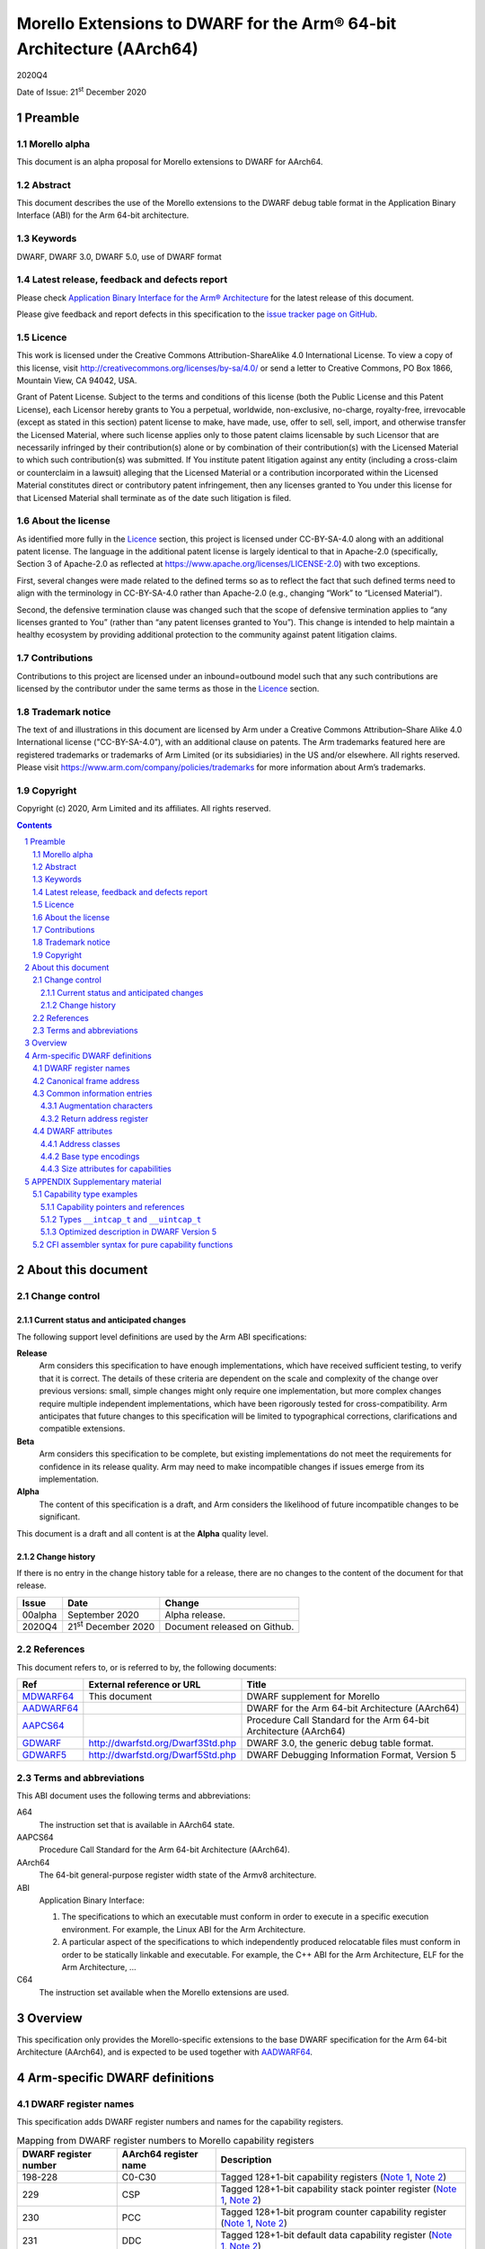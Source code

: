 ..
   Copyright (c) 2020, Arm Limited and its affiliates.  All rights reserved.
   CC-BY-SA-4.0 AND Apache-Patent-License
   See LICENSE file for details

.. |release| replace:: 2020Q4
.. |date-of-issue| replace:: 21\ :sup:`st` December 2020
.. |copyright-date| replace:: 2020
.. |footer| replace:: Copyright © |copyright-date|, Arm Limited and its
                      affiliates. All rights reserved.

.. _GDWARF: http://dwarfstd.org/Dwarf3Std.php
.. _GDWARF5: http://dwarfstd.org/Dwarf5Std.php
.. _AADWARF64: https://github.com/ARM-software/abi-aa/releases
.. _MDWARF64: https://github.com/ARM-software/abi-aa/releases
.. _AAPCS64: https://github.com/ARM-software/abi-aa/releases

Morello Extensions to DWARF for the Arm® 64-bit Architecture (AArch64)
**********************************************************************

.. class:: version

|release|

.. class:: issued

Date of Issue: |date-of-issue|

.. class:: logo

.. image:: Arm_logo_blue_RGB.svg
   :scale: 30%

.. section-numbering::

.. raw:: pdf

   PageBreak oneColumn

Preamble
========

Morello alpha
-------------

This document is an alpha proposal for Morello extensions to DWARF for
AArch64.

Abstract
--------

This document describes the use of the Morello extensions to the DWARF debug
table format in the Application Binary Interface (ABI) for the Arm 64-bit
architecture.

Keywords
--------

DWARF, DWARF 3.0, DWARF 5.0, use of DWARF format

Latest release, feedback and defects report
-------------------------------------------

Please check `Application Binary Interface for the Arm® Architecture
<https://github.com/ARM-software/abi-aa>`_ for the latest
release of this document.

Please give feedback and report defects in this specification to the `issue
tracker page on GitHub <https://github.com/ARM-software/abi-aa/issues>`_.

Licence
-------

This work is licensed under the Creative Commons
Attribution-ShareAlike 4.0 International License. To view a copy of
this license, visit http://creativecommons.org/licenses/by-sa/4.0/ or
send a letter to Creative Commons, PO Box 1866, Mountain View, CA
94042, USA.

Grant of Patent License. Subject to the terms and conditions of this
license (both the Public License and this Patent License), each
Licensor hereby grants to You a perpetual, worldwide, non-exclusive,
no-charge, royalty-free, irrevocable (except as stated in this
section) patent license to make, have made, use, offer to sell, sell,
import, and otherwise transfer the Licensed Material, where such
license applies only to those patent claims licensable by such
Licensor that are necessarily infringed by their contribution(s) alone
or by combination of their contribution(s) with the Licensed Material
to which such contribution(s) was submitted. If You institute patent
litigation against any entity (including a cross-claim or counterclaim
in a lawsuit) alleging that the Licensed Material or a contribution
incorporated within the Licensed Material constitutes direct or
contributory patent infringement, then any licenses granted to You
under this license for that Licensed Material shall terminate as of
the date such litigation is filed.

About the license
-----------------

As identified more fully in the Licence_ section, this project
is licensed under CC-BY-SA-4.0 along with an additional patent
license.  The language in the additional patent license is largely
identical to that in Apache-2.0 (specifically, Section 3 of Apache-2.0
as reflected at https://www.apache.org/licenses/LICENSE-2.0) with two
exceptions.

First, several changes were made related to the defined terms so as to
reflect the fact that such defined terms need to align with the
terminology in CC-BY-SA-4.0 rather than Apache-2.0 (e.g., changing
“Work” to “Licensed Material”).

Second, the defensive termination clause was changed such that the
scope of defensive termination applies to “any licenses granted to
You” (rather than “any patent licenses granted to You”).  This change
is intended to help maintain a healthy ecosystem by providing
additional protection to the community against patent litigation
claims.

Contributions
-------------

Contributions to this project are licensed under an inbound=outbound
model such that any such contributions are licensed by the contributor
under the same terms as those in the `Licence`_ section.

Trademark notice
----------------

The text of and illustrations in this document are licensed by Arm
under a Creative Commons Attribution–Share Alike 4.0 International
license ("CC-BY-SA-4.0”), with an additional clause on patents.
The Arm trademarks featured here are registered trademarks or
trademarks of Arm Limited (or its subsidiaries) in the US and/or
elsewhere. All rights reserved. Please visit
https://www.arm.com/company/policies/trademarks for more information
about Arm’s trademarks.

Copyright
---------

Copyright (c) |copyright-date|, Arm Limited and its affiliates.  All rights
reserved.

.. raw:: pdf

   PageBreak

.. contents::
   :depth: 3

.. raw:: pdf

   PageBreak

About this document
===================

Change control
--------------

Current status and anticipated changes
^^^^^^^^^^^^^^^^^^^^^^^^^^^^^^^^^^^^^^

The following support level definitions are used by the Arm ABI specifications:

**Release**
   Arm considers this specification to have enough implementations, which have
   received sufficient testing, to verify that it is correct. The details of these
   criteria are dependent on the scale and complexity of the change over previous
   versions: small, simple changes might only require one implementation, but more
   complex changes require multiple independent implementations, which have been
   rigorously tested for cross-compatibility. Arm anticipates that future changes
   to this specification will be limited to typographical corrections,
   clarifications and compatible extensions.

**Beta**
   Arm considers this specification to be complete, but existing
   implementations do not meet the requirements for confidence in its release
   quality. Arm may need to make incompatible changes if issues emerge from its
   implementation.

**Alpha**
   The content of this specification is a draft, and Arm considers the
   likelihood of future incompatible changes to be significant.

This document is a draft and all content is at the **Alpha** quality level.

Change history
^^^^^^^^^^^^^^

If there is no entry in the change history table for a release, there are no
changes to the content of the document for that release.

+---------+-------------------------------------+------------------------------+
| Issue   | Date                                | Change                       |
+=========+=====================================+==============================+
| 00alpha | September 2020                      | Alpha release.               |
+---------+-------------------------------------+------------------------------+
| 2020Q4  | 21\ :sup:`st` December 2020         | Document released on Github. |
+---------+-------------------------------------+------------------------------+


References
----------

This document refers to, or is referred to by, the following documents:

.. TODO Maybe we should be referencing a Morello version of aapcs64 instead?

+----------------------------+-----------------------------------+--------------------------------------------------+
| Ref                        | External reference or URL         | Title                                            |
+============================+===================================+==================================================+
| MDWARF64_                  | This document                     | DWARF supplement for Morello                     |
+----------------------------+-----------------------------------+--------------------------------------------------+
| AADWARF64_                 |                                   | DWARF for the Arm 64-bit Architecture (AArch64)  |
+----------------------------+-----------------------------------+--------------------------------------------------+
| AAPCS64_                   |                                   | Procedure Call Standard for the Arm 64-bit       |
|                            |                                   | Architecture (AArch64)                           |
+----------------------------+-----------------------------------+--------------------------------------------------+
| GDWARF_                    | http://dwarfstd.org/Dwarf3Std.php | DWARF 3.0, the generic debug table format.       |
+----------------------------+-----------------------------------+--------------------------------------------------+
| GDWARF5_                   | http://dwarfstd.org/Dwarf5Std.php | DWARF Debugging Information Format, Version 5    |
+----------------------------+-----------------------------------+--------------------------------------------------+


Terms and abbreviations
-----------------------

This ABI document uses the following terms and abbreviations:

.. TODO update this

A64
   The instruction set that is available in AArch64 state.

AAPCS64
   Procedure Call Standard for the Arm 64-bit Architecture (AArch64).

AArch64
   The 64-bit general-purpose register width state of the Armv8 architecture.

ABI
   Application Binary Interface:

   #. The specifications to which an executable must conform in order to
      execute in a specific execution environment. For example, the Linux ABI
      for the Arm Architecture.

   #. A particular aspect of the specifications to which independently
      produced relocatable files must conform in order to be statically
      linkable and executable. For example, the C++ ABI for the Arm
      Architecture, ELF for the Arm Architecture, ...

C64
   The instruction set available when the Morello extensions are used.

.. raw:: pdf

   PageBreak oneColumn


Overview
========

This specification only provides the Morello-specific extensions to the base
DWARF specification for the Arm 64-bit Architecture (AArch64), and is expected
to be used together with AADWARF64_.

.. raw:: pdf

   PageBreak oneColumn

Arm-specific DWARF definitions
==============================

DWARF register names
--------------------

This specification adds DWARF register numbers and names for the capability
registers.

.. table:: Mapping from DWARF register numbers to Morello capability registers

   +----------------+------------------+------------------------------------------------------+
   | DWARF register | AArch64 register | Description                                          |
   | number         | name             |                                                      |
   +================+==================+======================================================+
   | 198-228        | C0-C30           | Tagged 128+1-bit capability registers                |
   |                |                  | (`Note 1`_,                                          |
   |                |                  | `Note 2`_)                                           |
   +----------------+------------------+------------------------------------------------------+
   | 229            | CSP              | Tagged 128+1-bit capability stack pointer register   |
   |                |                  | (`Note 1`_,                                          |
   |                |                  | `Note 2`_)                                           |
   +----------------+------------------+------------------------------------------------------+
   | 230            | PCC              | Tagged 128+1-bit program counter capability register |
   |                |                  | (`Note 1`_,                                          |
   |                |                  | `Note 2`_)                                           |
   +----------------+------------------+------------------------------------------------------+
   | 231            | DDC              | Tagged 128+1-bit default data capability register    |
   |                |                  | (`Note 1`_,                                          |
   |                |                  | `Note 2`_)                                           |
   +----------------+------------------+------------------------------------------------------+
   | 232            | Reserved         |                                                      |
   +----------------+------------------+------------------------------------------------------+
   | 233            | Reserved         |                                                      |
   +----------------+------------------+------------------------------------------------------+

.. TODO Figure out if we need any register numbers for accessing thread locals.
   We can use the reserved registers 232 and 233 for that.

**Notes**

.. _Note 1:

1. The architecture defines the following register overlaps:

   * General registers (X registers) overlap with the capability registers (C
     registers). A given X register is mapped to the low 64 bits of the
     corresponding C register.

   * Stack pointer (register SP) overlaps with the capability stack pointer
     (register CSP). Register SP is mapped to the low 64 bits of the CSP
     register.

   * Program counter (register PC) overlaps with the program counter capability
     (register PCC).  Register PC is mapped to the low 64 bits of the PCC
     register.

   The DWARF call frame instructions do not explicitly specify the size of a
   register. This is implicit in the definition of the register. As a
   consequence, the overlapping registers have been allocated separate DWARF
   register number ranges which have their own definition for the size of these
   registers.

   When searching the call frame information table for one of these registers a
   consumer must take into account the aliasing between them and their
   overlapping registers.

.. TODO Add a section that describes how to handle the aliasing and
   reference it from this note.

.. _Note 2:

2. Capability registers are stored in memory including their tag bit. When
   debug information describes that a capability register is saved at some
   address, a consumer must use a proper load of a capability from memory to
   restore its value.

   Capabilities are always stored in the little-endian byte order. This implies
   that if a given capability register C is stored in memory on a big-endian
   system, its corresponding X part is not stored in the natural byte order but
   as little-endian too.

Canonical frame address
-----------------------

The term Canonical Frame Address (CFA) is defined in GDWARF_, §6.4, Call Frame
Information. This ABI adopts the typical definition of CFA given there.

* The CFA is the value of the stack pointer at the call site in the previous
  frame.

A subroutine can define the CFA as either a 64-bit address or a 129-bit
capability depending on whether the subroutine uses register SP as the stack
pointer or register CSP, respectively.

The AAPCS64 document (AAPCS64_, §5.2.2 Stack) describes what
stack pointer is used by subroutines conforming to AAPCS64 and AAPCS64-cap:

* A subroutine conforming to AAPCS64 uses register SP as the stack pointer. The
  CFA in the subroutine is then defined as a 64-bit address, typically as
  ``SP+<offset>`` or ``X29+<offset>``.

* A subroutine conforming to AAPCS64-cap uses register CSP as the stack pointer.
  The CFA in the subroutine is defined as a 129-bit capability, typically as
  ``CSP+<offset>`` or ``C29+<offset>``.

If a subroutine defines the CFA as a 64-bit address, then only the lowest 64 bits
from the value stored in register CSP in the previous frame can be restored. The
consumer should treat the remaining bits as undefined.

Common information entries
--------------------------

Augmentation characters
^^^^^^^^^^^^^^^^^^^^^^^

This specification adds one CIE augmentation character that might appear as part
of a CIE augmentation string:

* The 'C' character indicates that the default unwind rules for this CIE should
  be initialized in accordance with the pure capability procedure call standard.

Return address register
^^^^^^^^^^^^^^^^^^^^^^^

A subroutine can return to either a 64-bit address or a 129-bit capability
depending on whether the subroutine expects the return address to be stored in
register LR or CLR, respectively.

The AAPCS64 document (AAPCS64_, §5.6 Function returns and the
link register) describes where the return address for subroutines conforming to
AAPCS64 and AAPCS64-cap is stored:

* A subroutine conforming to AAPCS64 expects the return address to be stored in
  register LR. The ``return_address_register`` field in the CIE is then set to a
  column for a 64-bit register, typically to the LR column directly.

* A subroutine conforming to AAPCS64-cap expects the return address to be stored
  in register CLR. The ``return_address_register`` field in the CIE is set to a
  column for a 129-bit capability register, typically to the CLR column.

If a subroutine uses a 64-bit return address register then it must also
guarantee that it does not modify the upper 65 bits of register PCC. The value
of PCC in the previous frame can then be restored by a consumer by using the PCC
from the current frame and replacing the lowest 64 bits by the calculated value
of the return address register in the previous frame.

.. TODO Call frame instructions: Describe that DW_CFA_def_cfa and friends can be
   used with Cn, and how they equal to the new DWARF expressions.

.. TODO Dwarf expression operations: Add capability sub-operations (after they
   get prototyped in LLVM/GCC).

DWARF attributes
----------------

Address classes
^^^^^^^^^^^^^^^

GDWARF_, §5.3, Type Modifier Entries, describes attribute
``DW_AT_address_class`` that denotes how objects having the given pointer or
reference type ought to be dereferenced. Section §2.12, Segmented Addresses then
describes that the set of permissible values is specific to each target
architecture.

This ABI uses the common address class value ``DW_ADDR_none`` and defines one
Morello-specific value ``DW_ADDR_capability``.

.. table:: Morello DWARF address class codes

   +------------------------+-------+
   | Address class name     | Value |
   +========================+=======+
   | ``DW_ADDR_none``       | 0x0   |
   +------------------------+-------+
   | ``DW_ADDR_capability`` | 0x1   |
   +------------------------+-------+

1. ``DW_ADDR_none``

   The ``DW_ADDR_none`` value is defined in GDWARF_, §2.12, Segmented Addresses
   and means that no address class has been specified.

2. ``DW_ADDR_capability``

   The ``DW_ADDR_capability`` value indicates that the type is an address
   capability and can be dereferenced as such.

Base type encodings
^^^^^^^^^^^^^^^^^^^

GDWARF_, §5.1, Base Type Entries, describes attribute ``DW_AT_encoding`` that
denotes how a base type is encoded and is to be interpreted.

This ABI uses two vendor-defined base-type encodings
``DW_ATE_CHERI_signed_intcap`` and ``DW_ATE_CHERI_unsigned_intcap``.

.. table:: Morello DWARF base type encoding values

   +----------------------------------+-------+
   | Base type encoding name          | Value |
   +==================================+=======+
   | ``DW_ATE_CHERI_signed_intcap``   | 0xa0  |
   +----------------------------------+-------+
   | ``DW_ATE_CHERI_unsigned_intcap`` | 0xa1  |
   +----------------------------------+-------+

1. ``DW_ATE_CHERI_signed_intcap``

   The ``DW_ATE_CHERI_signed_intcap`` encoding describes a signed
   integer/capability type ``__intcap_t``.

2. ``DW_ATE_CHERI_unsigned_intcap``

   The ``DW_ATE_CHERI_unsigned_intcap`` encoding describes an unsigned
   integer/capability type ``__uintcap_t``.

Size attributes for capabilities
^^^^^^^^^^^^^^^^^^^^^^^^^^^^^^^^

A size attribute of an entry that describes a capability type should record the
untagged memory size of the data object. This typically means that such an entry
should have the ``DW_AT_byte_size`` attribute with value set to 16.

Given that the formal size of a capability is 16 bytes, consumers of DWARF will
have to implement ways to read the additional tag bit when required. This is
implementation specific.

*When inspecting capabilities, a debugger might choose to display only the
untagged, 16-byte value, and provide the possibility for the user to further
query the tag only if interested. In such a case, the value and the tag can be
read independently of each other.  Alternatively, it is perfectly valid for an
implementation to always read and display the full 129 bits of the capability.*

.. raw:: pdf

   PageBreak oneColumn

APPENDIX Supplementary material
===============================

The status of this appendix is informative.

Capability type examples
------------------------

Capability pointers and references
^^^^^^^^^^^^^^^^^^^^^^^^^^^^^^^^^^

The capability pointer type in example fragment `Capability pointer\: C++
source`_ can be described in DWARF as shown in `Capability pointer\: DWARF
description`_.

.. _Capability pointer\: C++ source:

.. class:: code-heading

Capability pointer: C++ source

.. code-block:: c

   char * __capability cap;

.. _Capability pointer\: DWARF description:

.. class:: code-heading

Capability pointer: DWARF description

.. code-block:: none

   1$: DW_TAG_base_type
           DW_AT_name("char")
           ...
   2$: DW_TAG_pointer_type
           DW_AT_type(reference to 1$)
           DW_AT_address_class(DW_ADDR_capability)
           DW_AT_byte_size(16)

Capability reference and rvalue reference types can be represented in the same
way using ``DW_TAG_reference_type`` and ``DW_TAG_rvalue_reference_type``,
respectively.

Types ``__intcap_t`` and ``__uintcap_t``
^^^^^^^^^^^^^^^^^^^^^^^^^^^^^^^^^^^^^^^^

The ``__intcap_t`` and ``__uintcap_t`` types in example fragment
`Intcap types\: C++ source`_ can be described in DWARF as illustrated in
`Intcap types\: DWARF description`_.

.. _Intcap types\: C++ source:

.. class:: code-heading

Intcap types: C++ source

.. code-block:: c

   __intcap_t intcap;
   __uintcap_t uintcap;

.. _Intcap types\: DWARF description:

.. class:: code-heading

Intcap types: DWARF description

.. code-block:: none

   1$: DW_TAG_base_type
           DW_AT_name("__intcap_t")
           DW_AT_encoding(DW_ATE_CHERI_signed_intcap)
           DW_AT_byte_size(16)
   2$: DW_TAG_base_type
           DW_AT_name("__uintcap_t")
           DW_AT_encoding(DW_ATE_CHERI_unsigned_intcap)
           DW_AT_byte_size(16)

Optimized description in DWARF Version 5
^^^^^^^^^^^^^^^^^^^^^^^^^^^^^^^^^^^^^^^^

Additional attributes needed to describe capability types can have recognizable
impact on the size of debugging information in programs that extensively use
capability pointers and references.

DWARF Version 5 introduced the new operand form ``DW_FORM_implicit_const``
(GDWARF5_, §7.5.3, Abbreviations Tables) which allows to extract common
attributes of capability types in section ``.debug_abbrev`` instead of repeating
them in ``.debug_info``.

Two capability pointer types in example fragment `Capability pointers\: C++
source`_ can be described in DWARF Version 5 as illustrated in `Capability
pointers\: DWARF Version 5 description`_.

.. _Capability pointers\: C++ source:

.. class:: code-heading

Capability pointers: C++ source

.. code-block:: c

   char * __capability ccap;
   int * __capability icap;

.. _Capability pointers\: DWARF Version 5 description:

.. class:: code-heading

Capability pointers: DWARF Version 5 description

.. code-block:: none

   ! *** Section .debug_abbrev content
   a$h: 1
        DW_TAG_compile_unit
        ...
        0
        2
        DW_TAG_base_type
        DW_CHILDREN_no
        DW_AT_name              DW_FORM_string
        DW_AT_encoding          DW_FORM_data1
        DW_AT_byte_size         DW_FORM_data1
        0
        3
        DW_TAG_pointer_type
        DW_CHILDREN_no
        DW_AT_type              DW_FORM_ref4
        DW_AT_address_class     DW_FORM_implicit_const
                                DW_ADDR_capability
        DW_AT_byte_size         DW_FORM_implicit_const
                                16
        0

   ! *** Section .debug_info content
   ! Compilation unit header
        <length>                ; unit_length
        5                       ; version
        DW_UT_compile           ; unit_type
        8                       ; address_size
        offset of a$h           ; debug_abbrev_offset
   ! Entry for the compile unit
        1
        ...
   ! Entry for "char"
   i$1: 2
        "char"
        DW_ATE_unsigned_char
        1
   ! Entry for "int"
   i$2: 2
        "int"
        DW_ATE_signed
        4
   ! Entry for "char * __capability"
        3
        offset of i$1
   ! Entry for "int * __capability"
        3
        offset of i$2

CFI assembler syntax for pure capability functions
--------------------------------------------------

It is recommended for a toolchain vendor to introduce assembler syntax that
allows the description of call frame information for subroutines that conform to
AAPCS64-cap as easily as for the ones conforming to AAPCS64.

For instance, listing `GNU assembler syntax for pure capability functions`_
shows the extension that was introduced to the GNU assembler syntax:

.. _GNU assembler syntax for pure capability functions:

.. class:: code-heading

GNU assembler syntax for pure capability functions

.. code-block:: asm

   .cfi_startproc purecap

Using the ``purecap`` parameter causes ``.cfi_startproc`` to do the following:

* Initial CFI instructions consist of one instruction ``DW_CFA_def_cfa CSP, 0``.

* Return address register is set to CLR.

* The 'C' character is included in the CIE augmentation string.

.. TODO Add examples that show how unwinding works in various cases. Use
   test cases from lldb/test/testcases/functionalities/aarch64.
